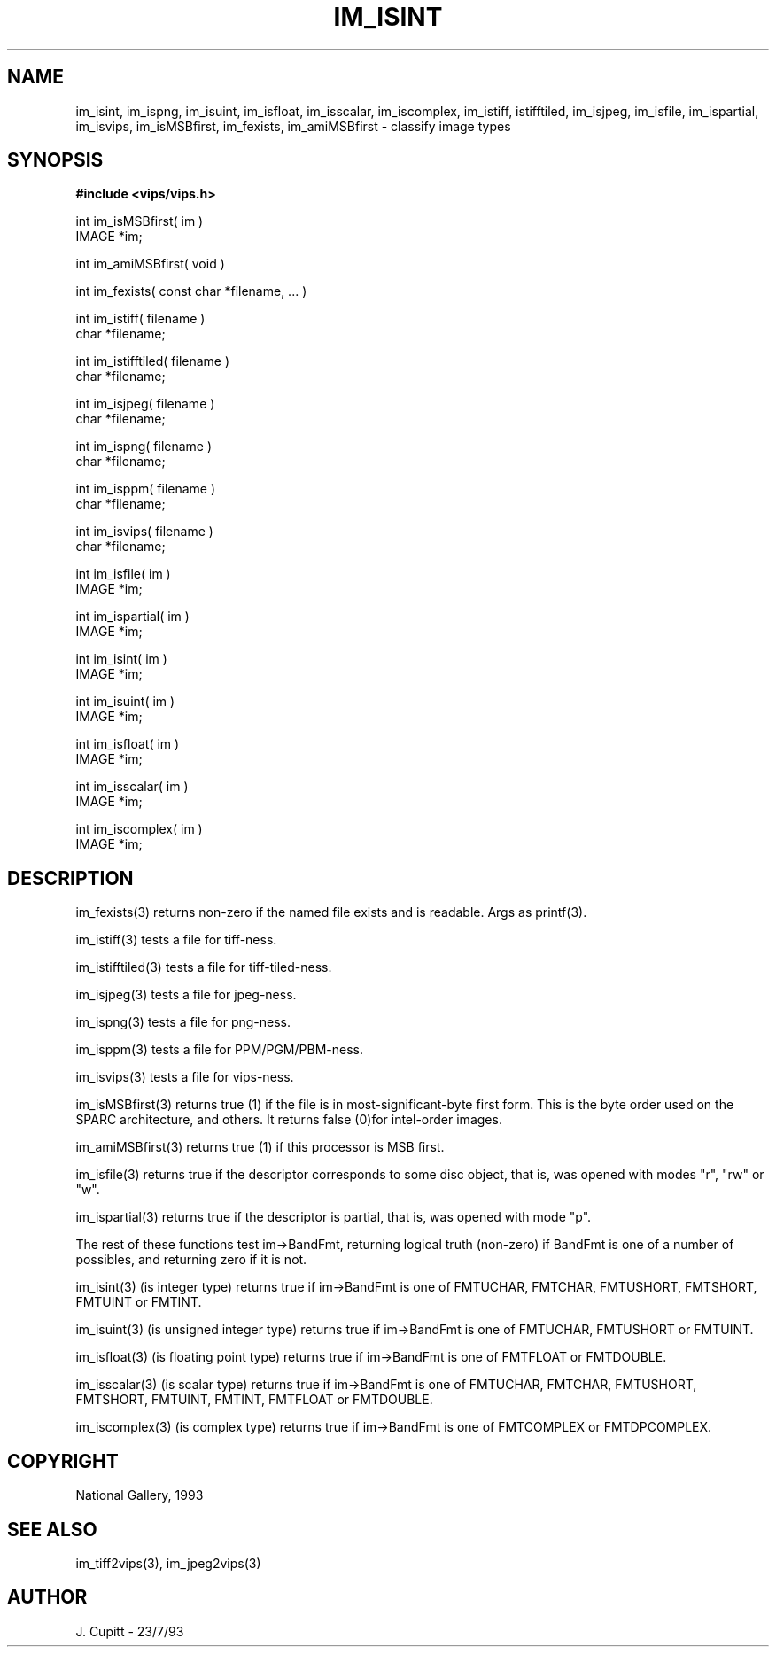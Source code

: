 .TH IM_ISINT 3 "11 April 1990"
.SH NAME
im_isint, im_ispng, im_isuint, im_isfloat, im_isscalar, im_iscomplex, im_istiff, 
istifftiled, im_isjpeg, im_isfile, im_ispartial, im_isvips, im_isMSBfirst, 
im_fexists, im_amiMSBfirst \- classify image types
.SH SYNOPSIS
.B #include <vips/vips.h>

int im_isMSBfirst( im )
.br
IMAGE *im;

int im_amiMSBfirst( void )

int im_fexists( const char *filename, ... )

int im_istiff( filename )
.br
char *filename;

int im_istifftiled( filename )
.br
char *filename;

int im_isjpeg( filename )
.br
char *filename;

int im_ispng( filename )
.br
char *filename;

int im_isppm( filename )
.br
char *filename;

int im_isvips( filename )
.br
char *filename;

int im_isfile( im )
.br
IMAGE *im;

int im_ispartial( im )
.br
IMAGE *im;

int im_isint( im )
.br
IMAGE *im;

int im_isuint( im )
.br
IMAGE *im;

int im_isfloat( im )
.br
IMAGE *im;

int im_isscalar( im )
.br
IMAGE *im;

int im_iscomplex( im )
.br
IMAGE *im;

.SH DESCRIPTION
im_fexists(3) returns non-zero if the named file exists and is readable. Args
as printf(3).

im_istiff(3) tests a file for tiff-ness.

im_istifftiled(3) tests a file for tiff-tiled-ness.

im_isjpeg(3) tests a file for jpeg-ness.

im_ispng(3) tests a file for png-ness.

im_isppm(3) tests a file for PPM/PGM/PBM-ness.

im_isvips(3) tests a file for vips-ness.

im_isMSBfirst(3) returns true (1) if the file is in most-significant-byte first
form. This is the byte order used on the SPARC architecture, and others. It
returns false (0)for intel-order images.

im_amiMSBfirst(3) returns true (1) if this processor is MSB first. 

im_isfile(3) returns true if the descriptor corresponds to some disc object,
that is, was opened with modes "r", "rw" or "w".

im_ispartial(3) returns true if the descriptor is partial,
that is, was opened with mode "p".

The rest of these functions test im\-\>BandFmt, returning logical truth
(non-zero) if BandFmt is one of a number of possibles, and returning zero if
it is not.

im_isint(3) (is integer type) returns true if im\-\>BandFmt is one of FMTUCHAR,
FMTCHAR, FMTUSHORT, FMTSHORT, FMTUINT or FMTINT.

im_isuint(3) (is unsigned integer type) returns true if im\-\>BandFmt is one of
FMTUCHAR, FMTUSHORT or FMTUINT.

im_isfloat(3) (is floating point type) returns true if im\-\>BandFmt is one of
FMTFLOAT or FMTDOUBLE.

im_isscalar(3) (is scalar type) returns true if im\-\>BandFmt is one of FMTUCHAR,
FMTCHAR, FMTUSHORT, FMTSHORT, FMTUINT, FMTINT, FMTFLOAT or FMTDOUBLE.

im_iscomplex(3) (is complex type) returns true if im\-\>BandFmt is one of
FMTCOMPLEX or FMTDPCOMPLEX.

.SH COPYRIGHT
National Gallery, 1993
.SH SEE ALSO
im_tiff2vips(3), im_jpeg2vips(3)
.SH AUTHOR
J. Cupitt \- 23/7/93
